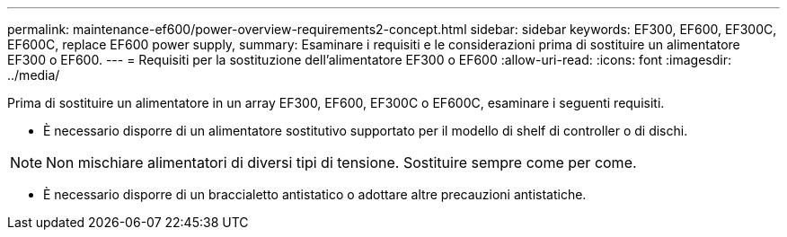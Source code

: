 ---
permalink: maintenance-ef600/power-overview-requirements2-concept.html 
sidebar: sidebar 
keywords: EF300, EF600, EF300C, EF600C, replace EF600 power supply, 
summary: Esaminare i requisiti e le considerazioni prima di sostituire un alimentatore EF300 o EF600. 
---
= Requisiti per la sostituzione dell'alimentatore EF300 o EF600
:allow-uri-read: 
:icons: font
:imagesdir: ../media/


[role="lead"]
Prima di sostituire un alimentatore in un array EF300, EF600, EF300C o EF600C, esaminare i seguenti requisiti.

* È necessario disporre di un alimentatore sostitutivo supportato per il modello di shelf di controller o di dischi.



NOTE: Non mischiare alimentatori di diversi tipi di tensione. Sostituire sempre come per come.

* È necessario disporre di un braccialetto antistatico o adottare altre precauzioni antistatiche.


